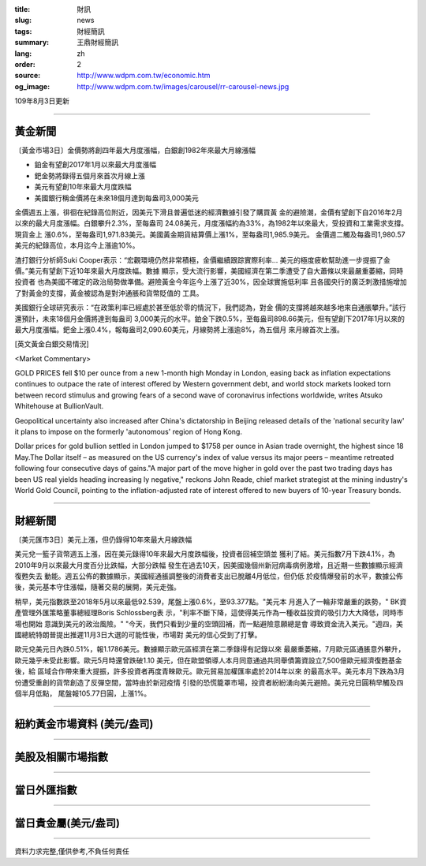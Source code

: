 :title: 財訊
:slug: news
:tags: 財經簡訊
:summary: 王鼎財經簡訊
:lang: zh
:order: 2
:source: http://www.wdpm.com.tw/economic.htm
:og_image: http://www.wdpm.com.tw/images/carousel/rr-carousel-news.jpg

109年8月3日更新

----

黃金新聞
++++++++

〔黃金市場3日〕金價勢將創四年最大月度漲幅，白銀創1982年來最大月線漲幅

* 鉑金有望創2017年1月以來最大月度漲幅
* 鈀金勢將錄得五個月來首次月線上漲
* 美元有望創10年來最大月度跌幅
* 美國銀行稱金價將在未來18個月達到每盎司3,000美元

金價週五上漲，徘徊在紀錄高位附近，因美元下滑且普遍低迷的經濟數據引發了購買黃
金的避險潮，金價有望創下自2016年2月以來的最大月度漲幅。白銀攀升2.3%，至每盎司
24.08美元，月度漲幅約為33%，為1982年以來最大，受投資和工業需求支撐。現貨金上
漲0.6%，至每盎司1,971.83美元。美國黃金期貨結算價上漲1%，至每盎司1,985.9美元。
金價週二觸及每盎司1,980.57美元的紀錄高位，本月迄今上漲逾10%。

渣打銀行分析師Suki Cooper表示：“宏觀環境仍然非常積極，金價繼續跟踪實際利率…
美元的極度疲軟幫助進一步提振了金價。”美元有望創下近10年來最大月度跌幅。數據
顯示，受大流行影響，美國經濟在第二季遭受了自大蕭條以來最嚴重萎縮，同時投資者
也為美國不確定的政治局勢做準備。避險黃金今年迄今上漲了近30%，因全球實施低利率
且各國央行的廣泛刺激措施增加了對黃金的支撐，黃金被認為是對沖通脹和貨幣貶值的
工具。

美國銀行全球研究表示：“在政策利率已經處於甚至低於零的情況下，我們認為，對金
價的支撐將越來越多地來自通脹攀升。”該行還預計，未來18個月金價將達到每盎司
3,000美元的水平。鉑金下跌0.5%，至每盎司898.66美元，但有望創下2017年1月以來的
最大月度漲幅。鈀金上漲0.4%，報每盎司2,090.60美元，月線勢將上漲逾8%，為五個月
來月線首次上漲。






[英文黃金白銀交易情況]

<Market Commentary>

GOLD PRICES fell $10 per ounce from a new 1-month high Monday in London, easing
back as inflation expectations continues to outpace the rate of interest offered
by Western government debt, and world stock markets looked torn between record
stimulus and growing fears of a second wave of coronavirus infections worldwide,
writes Atsuko Whitehouse at BullionVault.
 
Geopolitical uncertainty also increased after China's dictatorship in Beijing 
released details of the 'national security law' it plans to impose on the 
formerly 'autonomous' region of Hong Kong.
 
Dollar prices for gold bullion settled in London jumped to $1758 per ounce in 
Asian trade overnight, the highest since 18 May.The Dollar itself – as measured
on the US currency's index of value versus its major peers – meantime retreated
following four consecutive days of gains."A major part of the move higher in 
gold over the past two trading days has been US real yields heading increasing
ly negative," reckons John Reade, chief market strategist at the mining 
industry's World Gold Council, pointing to the inflation-adjusted rate of 
interest offered to new buyers of 10-year Treasury bonds.

----

財經新聞
++++++++

〔美元匯市3日〕美元上漲，但仍錄得10年來最大月線跌幅

美元兌一籃子貨幣週五上漲，因在美元錄得10年來最大月度跌幅後，投資者回補空頭並
獲利了結。美元指數7月下跌4.1%，為2010年9月以來最大月度百分比跌幅，大部分跌幅
發生在過去10天，因美國幾個州新冠病毒病例激增，且近期一些數據顯示經濟復甦失去
動能。週五公佈的數據顯示，美國經通脹調整後的消費者支出已脫離4月低位，但仍低
於疫情爆發前的水平，數據公佈後，美元基本守住漲幅，隨著交易的展開，美元走強。

稍早，美元指數跌至2018年5月以來最低92.539，尾盤上漲0.6%，至93.377點。"美元本
月進入了一輪非常嚴重的跌勢，" BK資產管理外匯策略董事總經理Boris Schlossberg表
示，"利率不斷下降，這使得美元作為一種收益投資的吸引力大大降低，同時市場也開始
意識到美元的政治風險。" "今天，我們只看到少量的空頭回補，而一點避險意願總是會
導致資金流入美元。"週四，美國總統特朗普提出推遲11月3日大選的可能性後，市場對
美元的信心受到了打擊。

歐元兌美元日內跌0.51%，報1.1786美元。數據顯示歐元區經濟在第二季錄得有記錄以來
最嚴重萎縮，7月歐元區通脹意外攀升，歐元幾乎未受此影響。歐元5月時還曾跌破1.10
美元，但在歐盟領導人本月同意通過共同舉債籌資設立7,500億歐元經濟復甦基金後，給
區域合作帶來重大提振，許多投資者再度青睞歐元。歐元貿易加權匯率處於2014年以來
的最高水平。美元本月下跌為3月份遭受重創的貨幣創造了反彈空間，當時由於新冠疫情
引發的恐慌籠罩市場，投資者紛紛湧向美元避險。美元兌日圓稍早觸及四個半月低點，
尾盤報105.77日圓，上漲1%。






----

紐約黃金市場資料 (美元/盎司)
++++++++++++++++++++++++++++

.. raw:: html

  <A HREF="http://www.kitco.com/connecting.html">
  <IMG SRC="http://www.kitconet.com/images/quotes_4b2.gif" BORDER="0" ALT="[Most Recent Quotes from www.kitco.com]">
  </A>

----

美股及相關市場指數
++++++++++++++++++

.. raw:: html

  <!-- TradingView Widget BEGIN -->
  <div class="tradingview-widget-container">
    <div class="tradingview-widget-container__widget"></div>
    <div class="tradingview-widget-copyright"><a href="https://tw.tradingview.com/markets/indices/" rel="noopener" target="_blank"><span class="blue-text">指數行情</span></a>由TradingView提供</div>
    <script type="text/javascript" src="https://s3.tradingview.com/external-embedding/embed-widget-market-quotes.js" async>
    {
    "title": "指數",
    "width": 770,
    "height": 450,
    "locale": "zh_TW",
    "symbolsGroups": [
      {
        "name": "美國和加拿大",
        "symbols": [
          {
            "name": "FOREXCOM:SPXUSD",
            "displayName": "標準普爾500"
          },
          {
            "name": "FOREXCOM:NSXUSD",
            "displayName": "納斯達克100指數"
          },
          {
            "name": "CME_MINI:ES1!",
            "displayName": "E-迷你 標普指數期貨"
          },
          {
            "name": "INDEX:DXY",
            "displayName": "美元指數"
          },
          {
            "name": "FOREXCOM:DJI",
            "displayName": "道瓊斯 30"
          }
        ]
      },
      {
        "name": "歐洲",
        "symbols": [
          {
            "name": "INDEX:SX5E",
            "displayName": "歐元藍籌50"
          },
          {
            "name": "FOREXCOM:UKXGBP",
            "displayName": "富時100"
          },
          {
            "name": "INDEX:DEU30",
            "displayName": "德國DAX指數"
          },
          {
            "name": "INDEX:CAC40",
            "displayName": "法國 CAC 40 指數"
          },
          {
            "name": "INDEX:SMI"
          }
        ]
      },
      {
        "name": "亞太",
        "symbols": [
          {
            "name": "INDEX:NKY",
            "displayName": "日經225"
          },
          {
            "name": "INDEX:HSI",
            "displayName": "恆生"
          },
          {
            "name": "BSE:SENSEX",
            "displayName": "印度孟買指數"
          },
          {
            "name": "BSE:BSE500"
          },
          {
            "name": "INDEX:KSIC",
            "displayName": "韓國Kospi綜合指數"
          }
        ]
      }
    ],
    "colorTheme": "light"
  }
    </script>
  </div>
  <!-- TradingView Widget END -->

----

當日外匯指數
++++++++++++

.. raw:: html

  <!-- TradingView Widget BEGIN -->
  <div class="tradingview-widget-container">
    <div class="tradingview-widget-container__widget"></div>
    <div class="tradingview-widget-copyright"><a href="https://tw.tradingview.com/markets/currencies/forex-cross-rates/" rel="noopener" target="_blank"><span class="blue-text">外匯匯率</span></a>由TradingView提供</div>
    <script type="text/javascript" src="https://s3.tradingview.com/external-embedding/embed-widget-forex-cross-rates.js" async>
    {
    "width": "100%",
    "height": "100%",
    "currencies": [
      "EUR",
      "USD",
      "JPY",
      "GBP",
      "CNY",
      "TWD"
    ],
    "isTransparent": false,
    "colorTheme": "light",
    "locale": "zh_TW"
  }
    </script>
  </div>
  <!-- TradingView Widget END -->

----

當日貴金屬(美元/盎司)
+++++++++++++++++++++

.. raw:: html 

  <A HREF="http://www.kitco.com/connecting.html">
  <IMG SRC="http://www.kitconet.com/images/quotes_7a.gif" BORDER="0" ALT="[Most Recent Quotes from www.kitco.com]">
  </A>

----

資料力求完整,僅供參考,不負任何責任
